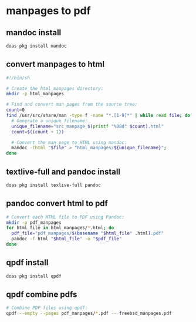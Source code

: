 #+STARTUP: content
* manpages to pdf
** mandoc install 

#+begin_src sh
doas pkg install mandoc
#+end_src

** convert manpages to html

#+begin_src sh
#!/bin/sh

# Create the html_manpages directory:
mkdir -p html_manpages

# Find and convert man pages from the source tree:
count=0
find /usr/src/share/man -type f -name "*.[1-9]*" | while read file; do
  # Generate a unique filename:
  unique_filename="src_manpage_$(printf "%08d" $count).html"
  count=$((count + 1))

  # Convert the man page to HTML using mandoc:
  mandoc -Thtml "$file" > "html_manpages/${unique_filename}";
done
#+end_src

** textlive-full and pandoc install

#+begin_src sh
doas pkg install texlive-full pandoc
#+end_src

** pandoc convert html to pdf

#+begin_src sh
# Convert each HTML file to PDF using Pandoc:
mkdir -p pdf_manpages
for html_file in html_manpages/*.html; do
  pdf_file="pdf_manpages/$(basename "$html_file" .html).pdf"
  pandoc -f html "$html_file" -o "$pdf_file"
done
#+end_src

** qpdf install

#+begin_src sh
doas pkg install qpdf
#+end_src

** qpdf combine pdfs

#+begin_src sh
# Combine PDF files using qpdf:
qpdf --empty --pages pdf_manpages/*.pdf -- freebsd_manpages.pdf
#+end_src


